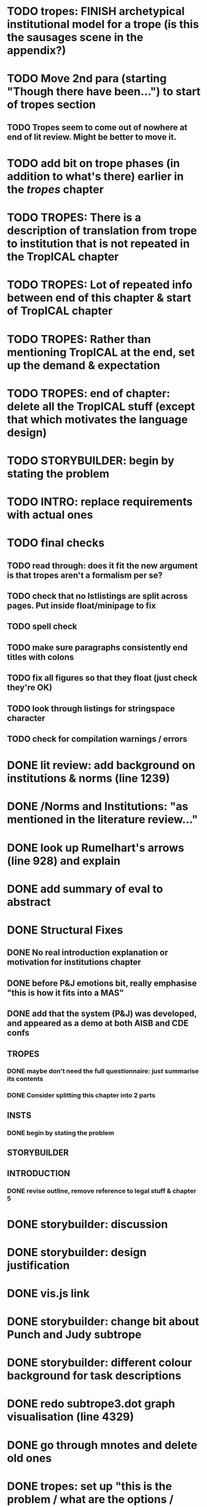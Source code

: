 * TODO tropes: FINISH archetypical institutional model for a trope (is this the sausages scene in the appendix?)
* TODO Move 2nd para (starting "Though there have been...") to start of tropes section
** TODO Tropes seem to come out of nowhere at end of lit review. Might be better to move it.
* TODO add bit on trope phases (in addition to what's there) earlier in the /tropes/ chapter
* TODO TROPES: There is a description of translation from trope to institution that is not repeated in the TropICAL chapter
* TODO TROPES: Lot of repeated info between end of this chapter & start of TropICAL chapter
* TODO TROPES: Rather than mentioning TropICAL at the end, set up the demand & expectation
* TODO TROPES: end of chapter: delete all the TropICAL stuff (except that which motivates the language design)
* TODO STORYBUILDER: begin by stating the problem
* TODO INTRO: replace requirements with actual ones
* TODO final checks
** TODO read through: does it fit the new argument is that tropes aren't a formalism per se?
** TODO check that no lstlistings are split across pages. Put inside float/minipage to fix
** TODO spell check
** TODO make sure paragraphs consistently end titles with colons
** TODO fix all figures so that they float (just check they're OK)
** TODO look through listings for stringspace character
# ** TODO re-read some planner papers
** TODO check for compilation warnings / errors
# * TODO line 989: look up refs for examples of planner systems
* DONE lit review: add background on institutions & norms (line 1239)
  CLOSED: [2017-09-28 Thu 11:16]
* DONE /Norms and Institutions: "as mentioned in the literature review..."
  CLOSED: [2017-09-27 Wed 22:01]
* DONE look up Rumelhart's arrows (line 928) and explain
  CLOSED: [2017-09-27 Wed 21:30]
* DONE add summary of eval to abstract
  CLOSED: [2017-09-27 Wed 21:43]
* DONE Structural Fixes
  CLOSED: [2017-09-27 Wed 21:14]
** DONE No real introduction explanation or motivation for institutions chapter
   CLOSED: [2017-09-27 Wed 11:13]
# ** TODO maybe move VAD theory description back to lit review & back reference it
** DONE before P&J emotions bit, really emphasise "this is how it fits into a MAS"
   CLOSED: [2017-09-27 Wed 11:21]
# ** TODO maybe move the "architecture" section up to the top
** DONE add that the system (P&J) was developed, and appeared as a demo at both AISB and CDE confs
   CLOSED: [2017-09-21 Thu 11:03]
# ** TODO consider splitting chapter 4 into two separate chapters
** TROPES
*** DONE maybe don't need the full questionnaire: just summarise its contents
    CLOSED: [2017-09-21 Thu 11:04]
*** DONE Consider splitting this chapter into 2 parts
    CLOSED: [2017-09-26 Tue 14:50]
# *** TODO How can this section be expanded with more trope theory?
** INSTS
*** DONE begin by stating the problem
    CLOSED: [2017-09-27 Wed 11:20]
** STORYBUILDER
** INTRODUCTION
*** DONE revise outline, remove reference to legal stuff & chapter 5
    CLOSED: [2017-09-26 Tue 14:55]

# * TODO revise the explanation of converting tropes to institutions (section 1.3)
# * TODO consider adding detail to compilation strategy
* DONE storybuilder: discussion
  CLOSED: [2017-08-26 Sat 10:32]
* DONE storybuilder: design justification
  CLOSED: [2017-08-26 Sat 11:18]
* DONE vis.js link
  CLOSED: [2017-08-26 Sat 17:47]
* DONE storybuilder: change bit about Punch and Judy subtrope
  CLOSED: [2017-08-26 Sat 11:02]
* DONE storybuilder: different colour background for task descriptions
  CLOSED: [2017-08-26 Sat 17:47]
* DONE redo subtrope3.dot graph visualisation (line 4329)
  CLOSED: [2017-09-20 Wed 15:41]
* DONE go through mnotes and delete old ones
  CLOSED: [2017-09-20 Wed 14:24]
* DONE tropes: set up "this is the problem / what are the options / choose this" argument (narrativise)
  CLOSED: [2017-09-27 Wed 07:18]
* DONE insts: does the norms example describe the sausages scene as in the tropes chapter?
  CLOSED: [2017-09-27 Wed 15:03]
* DONE narrativise "institutions" chapter (beginning, glue, end)
  CLOSED: [2017-09-27 Wed 09:21]
* DONE Line 1538 mentions constrasting temporal logic with insts, so put this in (or delete the mention)
  CLOSED: [2017-09-27 Wed 09:27]
* DONE revise the appendices
  CLOSED: [2017-09-27 Wed 21:07]
** DONE full trope examples
   CLOSED: [2017-09-27 Wed 21:06]
** DONE full evil empire trope compiled to InstAL
   CLOSED: [2017-09-27 Wed 20:52]
** DONE refer to appendix:obl from somewhere
   CLOSED: [2017-09-27 Wed 21:07]
* DONE generate trace visualisations with Julian
  CLOSED: [2017-09-20 Wed 10:46]
* DONE move legal application to future work section
  CLOSED: [2017-09-20 Wed 10:46]
* TODO go through TropICAL figures and put compiled InstAL side by side with source
** Notes
*** Compilation Strategy

1. Parse entity definitions
2. Parse rest of trope, inserting entity defs
3. Transform parse tree into hash map (examples of both in appendix)
4. Generate code from hash map

So, I think for each thing that is compiled (inits, terms, gens, etc), best to list the steps the code goes through. The key process is to describe the extraction of parameters into letters.

**** Get-params
1. Find all the events that can happen in the trope (including branches, etc): {:event {:verb go :role hero :object home}}
2. Get all of the roles, objects and places from the trope (from the defs)
3. Assign unique alphabet letters to all roles, objects and places (in that order)
**** Fluent decs
**** Initiates
**** Terminates
**** Generates
1. Get mapping of alphabetical letters to entities (this must always be the same)
2. Get events (minus obligations) that occur in the trope
3. Get obligations that happen
4. 
**** Initially
* DONE check for citet and citep usage
  CLOSED: [2017-09-20 Wed 14:21]
* DONE fix broken refs
  CLOSED: [2017-09-21 Thu 11:09]
* DONE add visualisation of adding audience participation trope (near fig:audience-participation)
  CLOSED: [2017-09-27 Wed 17:57]
* DONE revise presentation of StoryBuilder chapter (messy with floats and listings)
  CLOSED: [2017-09-27 Wed 17:57]
* DONE un-delete old version of Institutions chapter
  CLOSED: [2017-09-20 Wed 10:46]
* DONE ask Julian about section 7.3.3 (User Tasks). What's an example of what I want a task to demonstrate? Are the existing descriptions eliciting?
  CLOSED: [2017-09-27 Wed 09:40]
* DONE relate tasks to requirements at start of eval section
  CLOSED: [2017-09-27 Wed 09:40]
# * TODO try replacing compactenum and compactitem
* DONE capitalise all figs, sections, chapters, listings, formulas, rules
  CLOSED: [2017-09-20 Wed 14:18]
# * TODO finish full sausages institution in appendix
* DONE tropes: crop periodic table as suggested
  CLOSED: [2017-09-21 Thu 11:10]
* DONE remove "The Owner has an Object" from example PJ trope
  CLOSED: [2017-09-26 Tue 14:44]
# * TODO standardise fonts in all institution listings
# * TODO revise your emph policy: first use is probably best (rather than all)
# * TODO write about using appraisal model in future work
* DONE add intro to Institutions chapter to describe motivations (with outline of content at end)
  CLOSED: [2017-09-27 Wed 09:43]
* DONE fix section / line hyperlinks
  CLOSED: [2017-09-26 Tue 14:02]
# * TODO change VAD to PAD
* DONE answer set visualisations
  CLOSED: [2017-09-27 Wed 11:12]
* DONE Revise the discussion at the end of section 2.2.6 to focus on the original three issues
  CLOSED: [2017-09-27 Wed 11:13]
* DONE insert the following into the Tropes intro
  CLOSED: [2017-09-27 Wed 07:18]
The literature review in Chapter 2 identifies with current approaches to interactive storytelling in Section 2.2.6:

Issue 1: Character agents need some freedom to generate story details
Issue 2: Story authors do not want to think in terms of goals.
Issue 3: Most narrative systems use outdated, inflexible story models.

We address issues 2 and 3 by allowing creators to describe their narrative components informally, using story tropes. [define tropes]
Tropes address issue 2 by allowing an author to describe the events that occur at different parts in a story. As tropes can describe patterns that occur across stories, they can be re-used and combined together in a way that allows an author to think about the story structure rather than the goals and workings of a planner. Tropes address issue 3 by providing an expressive, informal alternative to a strict formalism such as Propp's ``Morphology''. Formalisms require their users to learn their constituent rules in order to be useful. Our trope-based approach aims to allow the user to describe the parts of their story in as close to natural language as possible, while still allowing for their translation to a formal representation.
This is implemented through a controlled natural language approach to the specification of Tropes in our TropICAL programming language, described in Chapter 5.

